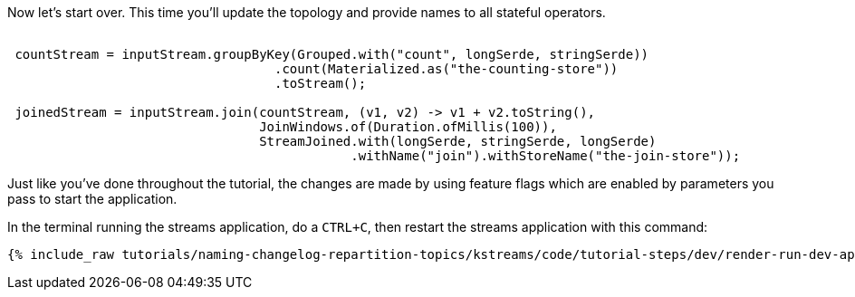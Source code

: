 Now let's start over. This time you'll update the topology and provide names to all stateful operators.


+++++
<pre class="snippet"><code class="java">
 countStream = inputStream.groupByKey(Grouped.with("count", longSerde, stringSerde))
                                   .count(Materialized.as("the-counting-store"))
                                   .toStream();

 joinedStream = inputStream.join(countStream, (v1, v2) -> v1 + v2.toString(),
                                 JoinWindows.of(Duration.ofMillis(100)),
                                 StreamJoined.with(longSerde, stringSerde, longSerde)
                                             .withName("join").withStoreName("the-join-store"));
</code></pre>
+++++

Just like you've done throughout the tutorial, the changes are made by using feature flags which are enabled by parameters you pass to start the application.

In the terminal running the streams application, do a `CTRL+C`, then restart the streams application with this command:

+++++
<pre class="snippet"><code class="shell">{% include_raw tutorials/naming-changelog-repartition-topics/kstreams/code/tutorial-steps/dev/render-run-dev-app-names-no-filter.sh %}</code></pre>
+++++

